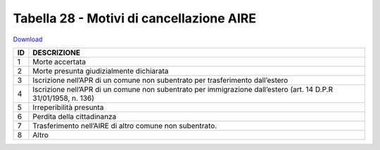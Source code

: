 Tabella 28 - Motivi di cancellazione AIRE
=========================================


`Download <https://www.anpr.interno.it/portale/documents/20182/50186/tabella_28.xlsx/e7befab6-da76-4ef8-8dbe-c63dbbbb1687>`_

+----------+------------------------------------------------------------------------------------------------------------------------------------------------------------------------------------------------------------------------------------------------------------------------------------------------------------------------------------------------------------------------------------------------------------------------------------------------------------------------------------------------------------------------------------------------------------------------------------------------------------------------+
|ID        |DESCRIZIONE                                                                                                                                                                                                                                                                                                                                                                                                                                                                                                                                                                                                             |
+==========+========================================================================================================================================================================================================================================================================================================================================================================================================================================================================================================================================================================================================================+
|1         |Morte accertata                                                                                                                                                                                                                                                                                                                                                                                                                                                                                                                                                                                                         |
+----------+------------------------------------------------------------------------------------------------------------------------------------------------------------------------------------------------------------------------------------------------------------------------------------------------------------------------------------------------------------------------------------------------------------------------------------------------------------------------------------------------------------------------------------------------------------------------------------------------------------------------+
|2         |Morte presunta giudizialmente dichiarata                                                                                                                                                                                                                                                                                                                                                                                                                                                                                                                                                                                |
+----------+------------------------------------------------------------------------------------------------------------------------------------------------------------------------------------------------------------------------------------------------------------------------------------------------------------------------------------------------------------------------------------------------------------------------------------------------------------------------------------------------------------------------------------------------------------------------------------------------------------------------+
|3         |Iscrizione nell’APR di un comune non subentrato per trasferimento dall’estero                                                                                                                                                                                                                                                                                                                                                                                                                                                                                                                                           |
+----------+------------------------------------------------------------------------------------------------------------------------------------------------------------------------------------------------------------------------------------------------------------------------------------------------------------------------------------------------------------------------------------------------------------------------------------------------------------------------------------------------------------------------------------------------------------------------------------------------------------------------+
|4         |Iscrizione nell’APR di un comune non subentrato per immigrazione dall’estero (art. 14 D.P.R 31/01/1958, n. 136)                                                                                                                                                                                                                                                                                                                                                                                                                                                                                                         |
+----------+------------------------------------------------------------------------------------------------------------------------------------------------------------------------------------------------------------------------------------------------------------------------------------------------------------------------------------------------------------------------------------------------------------------------------------------------------------------------------------------------------------------------------------------------------------------------------------------------------------------------+
|5         |Irreperibilità presunta                                                                                                                                                                                                                                                                                                                                                                                                                                                                                                                                                                                                 |
+----------+------------------------------------------------------------------------------------------------------------------------------------------------------------------------------------------------------------------------------------------------------------------------------------------------------------------------------------------------------------------------------------------------------------------------------------------------------------------------------------------------------------------------------------------------------------------------------------------------------------------------+
|6         |Perdita della cittadinanza                                                                                                                                                                                                                                                                                                                                                                                                                                                                                                                                                                                              |
+----------+------------------------------------------------------------------------------------------------------------------------------------------------------------------------------------------------------------------------------------------------------------------------------------------------------------------------------------------------------------------------------------------------------------------------------------------------------------------------------------------------------------------------------------------------------------------------------------------------------------------------+
|7         |Trasferimento nell’AIRE di altro comune non subentrato.                                                                                                                                                                                                                                                                                                                                                                                                                                                                                                                                                                 |
+----------+------------------------------------------------------------------------------------------------------------------------------------------------------------------------------------------------------------------------------------------------------------------------------------------------------------------------------------------------------------------------------------------------------------------------------------------------------------------------------------------------------------------------------------------------------------------------------------------------------------------------+
|8         |Altro                                                                                                                                                                                                                                                                                                                                                                                                                                                                                                                                                                                                                   |
+----------+------------------------------------------------------------------------------------------------------------------------------------------------------------------------------------------------------------------------------------------------------------------------------------------------------------------------------------------------------------------------------------------------------------------------------------------------------------------------------------------------------------------------------------------------------------------------------------------------------------------------+

